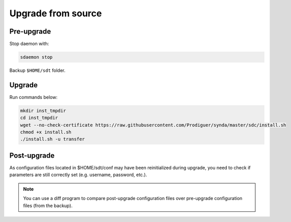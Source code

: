 .. _src-upgrade:

Upgrade from source
===================

Pre-upgrade
***********

Stop daemon with:

.. code-block:: bash

    sdaemon stop

Backup ``$HOME/sdt`` folder.

Upgrade
*******

Run commands below:

.. code-block:: bash

    mkdir inst_tmpdir
    cd inst_tmpdir
    wget --no-check-certificate https://raw.githubusercontent.com/Prodiguer/synda/master/sdc/install.sh
    chmod +x install.sh
    ./install.sh -u transfer

Post-upgrade
************
As configuration files located in $HOME/sdt/conf may have been reinitialized during upgrade, you need to check if parameters are still correctly set (e.g. username, password, etc.).

.. note::

    You can use a diff program to compare post-upgrade configuration files over pre-upgrade configuration files (from the backup).
